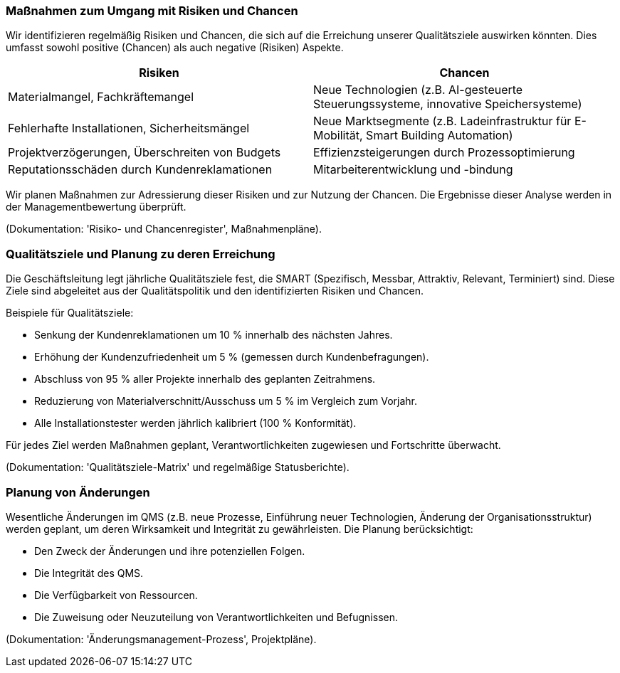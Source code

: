 === Maßnahmen zum Umgang mit Risiken und Chancen

Wir identifizieren regelmäßig Risiken und Chancen, die sich auf die Erreichung unserer Qualitätsziele auswirken könnten. Dies umfasst sowohl positive (Chancen) als auch negative (Risiken) Aspekte.

[cols="1,1",options="header"]
|===
|Risiken |Chancen
|Materialmangel, Fachkräftemangel
|Neue Technologien (z.B. AI-gesteuerte Steuerungssysteme, innovative Speichersysteme)
|Fehlerhafte Installationen, Sicherheitsmängel
|Neue Marktsegmente (z.B. Ladeinfrastruktur für E-Mobilität, Smart Building Automation)
|Projektverzögerungen, Überschreiten von Budgets
|Effizienzsteigerungen durch Prozessoptimierung
|Reputationsschäden durch Kundenreklamationen
|Mitarbeiterentwicklung und -bindung
|===

Wir planen Maßnahmen zur Adressierung dieser Risiken und zur Nutzung der Chancen. Die Ergebnisse dieser Analyse werden in der Managementbewertung überprüft.

(Dokumentation: 'Risiko- und Chancenregister', Maßnahmenpläne).

=== Qualitätsziele und Planung zu deren Erreichung

Die Geschäftsleitung legt jährliche Qualitätsziele fest, die SMART (Spezifisch, Messbar, Attraktiv, Relevant, Terminiert) sind. Diese Ziele sind abgeleitet aus der Qualitätspolitik und den identifizierten Risiken und Chancen.

Beispiele für Qualitätsziele:

*   Senkung der Kundenreklamationen um 10 % innerhalb des nächsten Jahres.
*   Erhöhung der Kundenzufriedenheit um 5 % (gemessen durch Kundenbefragungen).
*   Abschluss von 95 % aller Projekte innerhalb des geplanten Zeitrahmens.
*   Reduzierung von Materialverschnitt/Ausschuss um 5 % im Vergleich zum Vorjahr.
*   Alle Installationstester werden jährlich kalibriert (100 % Konformität).

Für jedes Ziel werden Maßnahmen geplant, Verantwortlichkeiten zugewiesen und Fortschritte überwacht.

(Dokumentation: 'Qualitätsziele-Matrix' und regelmäßige Statusberichte).

=== Planung von Änderungen

Wesentliche Änderungen im QMS (z.B. neue Prozesse, Einführung neuer Technologien, Änderung der Organisationsstruktur) werden geplant, um deren Wirksamkeit und Integrität zu gewährleisten. Die Planung berücksichtigt:

*   Den Zweck der Änderungen und ihre potenziellen Folgen.
*   Die Integrität des QMS.
*   Die Verfügbarkeit von Ressourcen.
*   Die Zuweisung oder Neuzuteilung von Verantwortlichkeiten und Befugnissen.

(Dokumentation: 'Änderungsmanagement-Prozess', Projektpläne).
